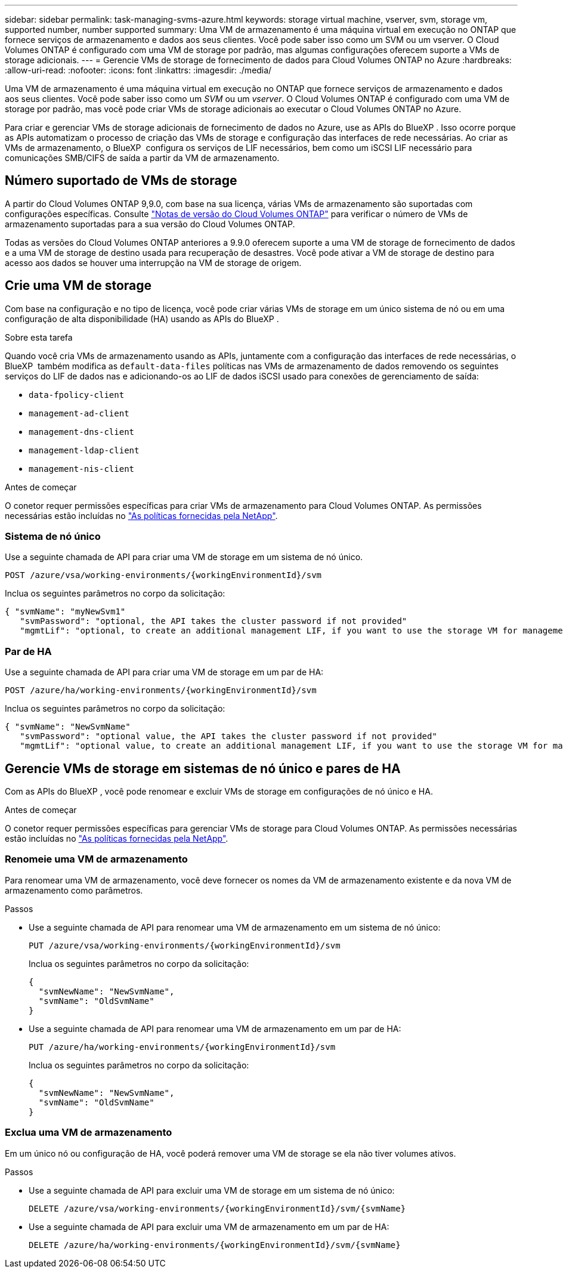 ---
sidebar: sidebar 
permalink: task-managing-svms-azure.html 
keywords: storage virtual machine, vserver, svm, storage vm, supported number, number supported 
summary: Uma VM de armazenamento é uma máquina virtual em execução no ONTAP que fornece serviços de armazenamento e dados aos seus clientes. Você pode saber isso como um SVM ou um vserver. O Cloud Volumes ONTAP é configurado com uma VM de storage por padrão, mas algumas configurações oferecem suporte a VMs de storage adicionais. 
---
= Gerencie VMs de storage de fornecimento de dados para Cloud Volumes ONTAP no Azure
:hardbreaks:
:allow-uri-read: 
:nofooter: 
:icons: font
:linkattrs: 
:imagesdir: ./media/


[role="lead"]
Uma VM de armazenamento é uma máquina virtual em execução no ONTAP que fornece serviços de armazenamento e dados aos seus clientes. Você pode saber isso como um _SVM_ ou um _vserver_. O Cloud Volumes ONTAP é configurado com uma VM de storage por padrão, mas você pode criar VMs de storage adicionais ao executar o Cloud Volumes ONTAP no Azure.

Para criar e gerenciar VMs de storage adicionais de fornecimento de dados no Azure, use as APIs do BlueXP . Isso ocorre porque as APIs automatizam o processo de criação das VMs de storage e configuração das interfaces de rede necessárias. Ao criar as VMs de armazenamento, o BlueXP  configura os serviços de LIF necessários, bem como um iSCSI LIF necessário para comunicações SMB/CIFS de saída a partir da VM de armazenamento.



== Número suportado de VMs de storage

A partir do Cloud Volumes ONTAP 9,9.0, com base na sua licença, várias VMs de armazenamento são suportadas com configurações específicas. Consulte https://docs.netapp.com/us-en/cloud-volumes-ontap-relnotes/reference-limits-azure.html["Notas de versão do Cloud Volumes ONTAP"^] para verificar o número de VMs de armazenamento suportadas para a sua versão do Cloud Volumes ONTAP.

Todas as versões do Cloud Volumes ONTAP anteriores a 9.9.0 oferecem suporte a uma VM de storage de fornecimento de dados e a uma VM de storage de destino usada para recuperação de desastres. Você pode ativar a VM de storage de destino para acesso aos dados se houver uma interrupção na VM de storage de origem.



== Crie uma VM de storage

Com base na configuração e no tipo de licença, você pode criar várias VMs de storage em um único sistema de nó ou em uma configuração de alta disponibilidade (HA) usando as APIs do BlueXP .

.Sobre esta tarefa
Quando você cria VMs de armazenamento usando as APIs, juntamente com a configuração das interfaces de rede necessárias, o BlueXP  também modifica as `default-data-files` políticas nas VMs de armazenamento de dados removendo os seguintes serviços do LIF de dados nas e adicionando-os ao LIF de dados iSCSI usado para conexões de gerenciamento de saída:

* `data-fpolicy-client`
* `management-ad-client`
* `management-dns-client`
* `management-ldap-client`
* `management-nis-client`


.Antes de começar
O conetor requer permissões específicas para criar VMs de armazenamento para Cloud Volumes ONTAP. As permissões necessárias estão incluídas no https://docs.netapp.com/us-en/bluexp-setup-admin/reference-permissions-azure.html["As políticas fornecidas pela NetApp"^].



=== Sistema de nó único

Use a seguinte chamada de API para criar uma VM de storage em um sistema de nó único.

`POST /azure/vsa/working-environments/{workingEnvironmentId}/svm`

Inclua os seguintes parâmetros no corpo da solicitação:

[source, json]
----
{ "svmName": "myNewSvm1"
   "svmPassword": "optional, the API takes the cluster password if not provided"
   "mgmtLif": "optional, to create an additional management LIF, if you want to use the storage VM for management purposes"}
----


=== Par de HA

Use a seguinte chamada de API para criar uma VM de storage em um par de HA:

`POST /azure/ha/working-environments/{workingEnvironmentId}/svm`

Inclua os seguintes parâmetros no corpo da solicitação:

[source, json]
----
{ "svmName": "NewSvmName"
   "svmPassword": "optional value, the API takes the cluster password if not provided"
   "mgmtLif": "optional value, to create an additional management LIF, if you want to use the storage VM for management purposes"}
----


== Gerencie VMs de storage em sistemas de nó único e pares de HA

Com as APIs do BlueXP , você pode renomear e excluir VMs de storage em configurações de nó único e HA.

.Antes de começar
O conetor requer permissões específicas para gerenciar VMs de storage para Cloud Volumes ONTAP. As permissões necessárias estão incluídas no https://docs.netapp.com/us-en/bluexp-setup-admin/reference-permissions-azure.html["As políticas fornecidas pela NetApp"^].



=== Renomeie uma VM de armazenamento

Para renomear uma VM de armazenamento, você deve fornecer os nomes da VM de armazenamento existente e da nova VM de armazenamento como parâmetros.

.Passos
* Use a seguinte chamada de API para renomear uma VM de armazenamento em um sistema de nó único:
+
`PUT /azure/vsa/working-environments/{workingEnvironmentId}/svm`

+
Inclua os seguintes parâmetros no corpo da solicitação:

+
[source, json]
----
{
  "svmNewName": "NewSvmName",
  "svmName": "OldSvmName"
}
----
* Use a seguinte chamada de API para renomear uma VM de armazenamento em um par de HA:
+
`PUT /azure/ha/working-environments/{workingEnvironmentId}/svm`

+
Inclua os seguintes parâmetros no corpo da solicitação:

+
[source, json]
----
{
  "svmNewName": "NewSvmName",
  "svmName": "OldSvmName"
}
----




=== Exclua uma VM de armazenamento

Em um único nó ou configuração de HA, você poderá remover uma VM de storage se ela não tiver volumes ativos.

.Passos
* Use a seguinte chamada de API para excluir uma VM de storage em um sistema de nó único:
+
`DELETE /azure/vsa/working-environments/{workingEnvironmentId}/svm/{svmName}`

* Use a seguinte chamada de API para excluir uma VM de armazenamento em um par de HA:
+
`DELETE /azure/ha/working-environments/{workingEnvironmentId}/svm/{svmName}`


